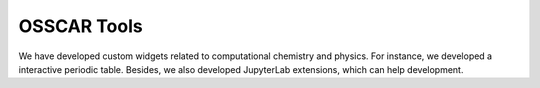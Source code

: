 #############
OSSCAR Tools
#############

We have developed custom widgets related to computational chemistry and physics.
For instance, we developed a interactive periodic table. Besides, we also
developed JupyterLab extensions, which can help development.

.. panels::
   :body: bg-light text-center
   :footer: bg-light border-0


   :fa:`atom,mr-1` **Widgets**

   Custom widgets for computational chemistry and physics

   +++++++++++++++++++++++++++++++++++++++++++++

   .. link-button:: ../widgets/index
      :type: ref
      :text: To the tutorials
      :classes: btn-outline-primary btn-block stretched-link

   ----------------------------------------------

   :fa:`tools,mr-1` **Extensions**

   JupyterLab extensions

   +++++++++++++++++++++++++++++++++++++++++++++

   .. link-button:: ../extensions/index
      :type: ref
      :text: To the tools
      :classes: btn-outline-primary btn-block stretched-link
